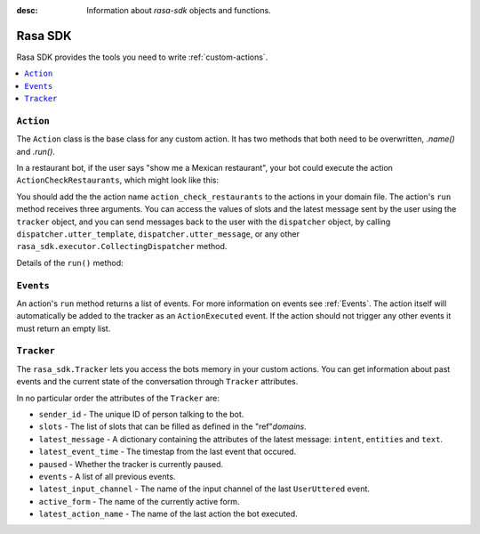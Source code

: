 :desc: Information about `rasa-sdk` objects and functions.

.. _rasa-sdk:

Rasa SDK
========

.. edit-link::

Rasa SDK provides the tools you need to write :ref:`custom-actions`.

.. contents::
   :local:

``Action``
----------

The ``Action`` class is the base class for any custom action. It has two methods
that both need to be overwritten, `.name()` and `.run()`.

.. _custom_action_example_verbose:

In a restaurant bot, if the user says "show me a Mexican restaurant",
your bot could execute the action ``ActionCheckRestaurants``,
which might look like this:

.. testcode::

   from rasa_sdk import Action
   from rasa_sdk.events import SlotSet

   class ActionCheckRestaurants(Action):
      def name(self) -> Text:
         return "action_check_restaurants"

      def run(self,
              dispatcher: CollectingDispatcher,
              tracker: Tracker,
              domain: Dict[Text, Any]) -> List[Dict[Text, Any]]:

         cuisine = tracker.get_slot('cuisine')
         q = "select * from restaurants where cuisine='{0}' limit 1".format(cuisine)
         result = db.query(q)

         return [SlotSet("matches", result if result is not None else [])]


You should add the the action name ``action_check_restaurants`` to
the actions in your domain file. The action's ``run`` method receives
three arguments. You can access the values of slots and the latest message
sent by the user using the ``tracker`` object, and you can send messages
back to the user with the ``dispatcher`` object, by calling
``dispatcher.utter_template``, ``dispatcher.utter_message``, or any other
``rasa_sdk.executor.CollectingDispatcher`` method.

Details of the ``run()`` method:

.. automethod:: rasa_sdk.Action.run
   :noindex:

``Events``
----------

An action's ``run`` method returns a list of events. For more information on
events see :ref:`Events`. The action itself will automatically be added to the
tracker as an ``ActionExecuted`` event. If the action should not trigger any
other events it must return an empty list.

``Tracker``
-----------

The ``rasa_sdk.Tracker`` lets you access the bots memory in your custom
actions. You can get information about past events and the current state of the
conversation through ``Tracker`` attributes.

In no particular order the attributes of the ``Tracker`` are:

- ``sender_id`` - The unique ID of person talking to the bot.
- ``slots`` - The list of slots that can be filled as defined in the
  "ref"`domains`.
- ``latest_message`` - A dictionary containing the attributes of the latest
  message: ``intent``, ``entities`` and ``text``.
- ``latest_event_time`` - The timestap from the last event that occured.
- ``paused`` - Whether the tracker is currently paused.
- ``events`` - A list of all previous events.
- ``latest_input_channel`` - The name of the input channel of the last
  ``UserUttered`` event.
- ``active_form`` - The name of the currently active form.
- ``latest_action_name`` - The name of the last action the bot executed.


